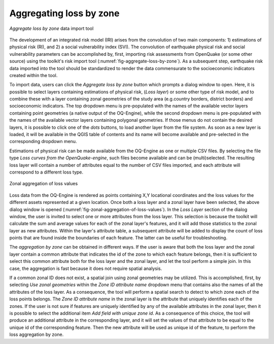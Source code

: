 ========================
Aggregating loss by zone
========================

.. _fig-aggregate-loss-by-zone:

.. figure:: images/image08.png
    :align: center
    :scale: 60%
    
    |icon-aggregate-loss-by-zone| *Aggregate loss by zone* data import tool

The development of an integrated risk model (IRI) arises from the convolution
of two main components: 1) estimations of physical risk (RI), and 2) a social
vulnerability index (SVI). The convolution of earthquake physical risk and
social vulnerability parameters can be accomplished by, first, importing risk
assessments from OpenQuake (or some other source) using the toolkit's risk
import tool (:numref:`fig-aggregate-loss-by-zone`). As a subsequent step,
earthquake risk data imported into the tool should be standardized to render
the data commensurate to the socioeconomic indicators created within the tool.

To import data, users can click the *Aggregate loss by zone* button which
prompts a dialog window to open. Here, it is possible to select layers
containing estimations of physical risk, (*Loss layer*) or some other type of
risk model, and to combine these with a layer containing zonal geometries of
the study area (e.g.\ country borders, district borders) and socioeconomic
indicators. The top dropdown menu is pre-populated with the names of the
available vector layers containing point geometries (a native output of the
OQ-Engine), while the second dropdown menu is pre-populated with the names of
the available vector layers containing polygonal geometries. If those menus do
not contain the desired layers, it is possible to click one of the *\dots*
buttons, to load another layer from the file system. As soon as a new layer is
loaded, it will be available in the QGIS table of contents and its name will
become available and pre-selected in the corresponding dropdown menu.

Estimations of physical risk can be made available from the OQ-Engine as one or
multiple CSV files. By selecting the file type *Loss curves from the
OpenQuake-engine*, such files become available and can be (multi)selected. The
resulting loss layer will contain a number of attributes equal to the number of
CSV files imported, and each attribute will correspond to a different loss
type.

.. _fig-zonal-aggregation-of-loss-values:

.. figure:: images/image09.png
    :align: center
    :scale: 60%
    
    Zonal aggregation of loss values

Loss data from the OQ-Engine is rendered as points containing X,Y locational
coordinates and the loss values for the different assets represented at a given
location. Once both a loss layer and a zonal layer have been selected, the
above dialog window is opened
(:numref:`fig-zonal-aggregation-of-loss-values`). In the *Loss Layer*
section of the dialog window, the user is invited to select one or more
attributes from the loss layer. This selection is because the toolkit will
calculate the sum and average values for each of the zonal layer's features,
and it will add those statistics to the zonal layer as new attributes. Within
the layer's attribute table, a subsequent attribute will be added to display
the count of loss points that are found inside the boundaries of each feature.
The latter can be useful for troubleshooting.

The *aggregation by zone* can be obtained in different ways. If the user is
aware that both the loss layer and the zonal layer contain a common attribute
that indicates the id of the zone to which each feature belongs, then it is
sufficient to select this common attribute both for the loss layer and the
zonal layer, and let the tool perform a simple join. In this case, the
aggregation is fast because it does not require spatial analysis.

If a common zonal ID does not exist, a spatial join using zonal geometries may
be utilized. This is accomplished, first, by selecting *Use zonal geometries*
within the *Zone ID attribute name* dropdown menu that contains also the names
of all the attributes of the loss layer. As a consequence, the tool will
perform a spatial search to detect to which zone each of the loss points
belongs. The *Zone ID attribute name* in the zonal layer is the attribute that
uniquely identifies each of the zones. If the user is not sure if features are
uniquely identified by any of the available attributes in the zonal layer, then
it is possible to select the additional item *Add field with unique zone id*.
As a consequence of this choice, the tool will produce an additional attribute
in the corresponding layer, and it will set the values of that attribute to be
equal to the unique id of the corresponding feature. Then the new attribute
will be used as unique id of the feature, to perform the loss aggregation by
zone.


.. |icon-aggregate-loss-by-zone| image:: images/image26.png
